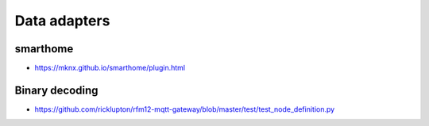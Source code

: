 #############
Data adapters
#############

smarthome
---------
- https://mknx.github.io/smarthome/plugin.html

Binary decoding
---------------
- https://github.com/ricklupton/rfm12-mqtt-gateway/blob/master/test/test_node_definition.py
